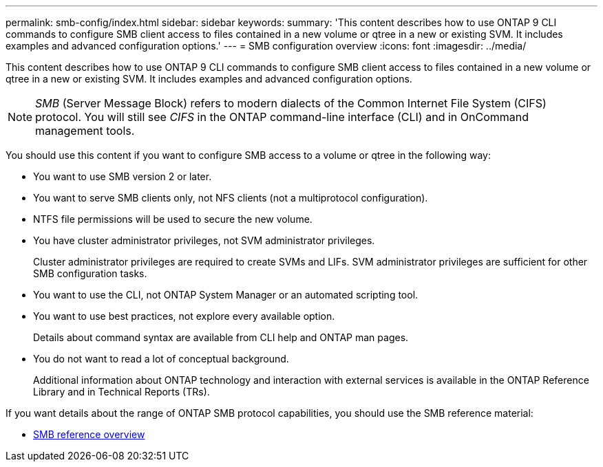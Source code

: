 ---
permalink: smb-config/index.html
sidebar: sidebar
keywords:
summary: 'This content describes how to use ONTAP 9 CLI commands to configure SMB client access to files contained in a new volume or qtree in a new or existing SVM. It includes examples and advanced configuration options.'
---
= SMB configuration overview
:icons: font
:imagesdir: ../media/

[.lead]
This content describes how to use ONTAP 9 CLI commands to configure SMB client access to files contained in a new volume or qtree in a new or existing SVM. It includes examples and advanced configuration options.

[NOTE]
====
_SMB_ (Server Message Block) refers to modern dialects of the Common Internet File System (CIFS) protocol. You will still see _CIFS_ in the ONTAP command-line interface (CLI) and in OnCommand management tools.
====

You should use this content if you want to configure SMB access to a volume or qtree in the following way:

* You want to use SMB version 2 or later.
* You want to serve SMB clients only, not NFS clients (not a multiprotocol configuration).
* NTFS file permissions will be used to secure the new volume.
* You have cluster administrator privileges, not SVM administrator privileges.
+
Cluster administrator privileges are required to create SVMs and LIFs. SVM administrator privileges are sufficient for other SMB configuration tasks.

* You want to use the CLI, not ONTAP System Manager or an automated scripting tool.

* You want to use best practices, not explore every available option.
+
Details about command syntax are available from CLI help and ONTAP man pages.

* You do not want to read a lot of conceptual background.
+
Additional information about ONTAP technology and interaction with external services is available in the ONTAP Reference Library and in Technical Reports (TRs).

If you want details about the range of ONTAP SMB protocol capabilities, you should use the SMB reference material:

* link:../smb-admin/index.html[SMB reference overview]
